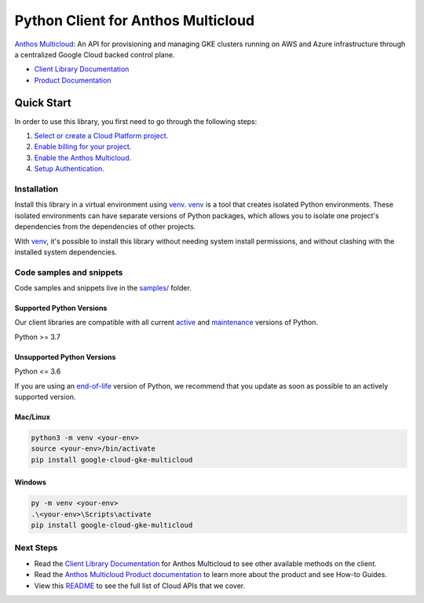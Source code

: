 Python Client for Anthos Multicloud
===================================

|preview| |pypi| |versions|

`Anthos Multicloud`_: An API for provisioning and managing GKE clusters running on AWS and Azure infrastructure through a centralized Google Cloud backed control plane.

- `Client Library Documentation`_
- `Product Documentation`_

.. |preview| image:: https://img.shields.io/badge/support-preview-orange.svg
   :target: https://github.com/googleapis/google-cloud-python/blob/main/README.rst#stability-levels
.. |pypi| image:: https://img.shields.io/pypi/v/google-cloud-gke-multicloud.svg
   :target: https://pypi.org/project/google-cloud-gke-multicloud/
.. |versions| image:: https://img.shields.io/pypi/pyversions/google-cloud-gke-multicloud.svg
   :target: https://pypi.org/project/google-cloud-gke-multicloud/
.. _Anthos Multicloud: https://cloud.google.com/anthos/clusters/docs/multi-cloud
.. _Client Library Documentation: https://cloud.google.com/python/docs/reference/gkemulticloud/latest
.. _Product Documentation:  https://cloud.google.com/anthos/clusters/docs/multi-cloud

Quick Start
-----------

In order to use this library, you first need to go through the following steps:

1. `Select or create a Cloud Platform project.`_
2. `Enable billing for your project.`_
3. `Enable the Anthos Multicloud.`_
4. `Setup Authentication.`_

.. _Select or create a Cloud Platform project.: https://console.cloud.google.com/project
.. _Enable billing for your project.: https://cloud.google.com/billing/docs/how-to/modify-project#enable_billing_for_a_project
.. _Enable the Anthos Multicloud.:  https://cloud.google.com/anthos/clusters/docs/multi-cloud
.. _Setup Authentication.: https://googleapis.dev/python/google-api-core/latest/auth.html

Installation
~~~~~~~~~~~~

Install this library in a virtual environment using `venv`_. `venv`_ is a tool that
creates isolated Python environments. These isolated environments can have separate
versions of Python packages, which allows you to isolate one project's dependencies
from the dependencies of other projects.

With `venv`_, it's possible to install this library without needing system
install permissions, and without clashing with the installed system
dependencies.

.. _`venv`: https://docs.python.org/3/library/venv.html


Code samples and snippets
~~~~~~~~~~~~~~~~~~~~~~~~~

Code samples and snippets live in the `samples/`_ folder.

.. _samples/: https://github.com/googleapis/google-cloud-python/tree/main/packages/google-cloud-gke-multicloud/samples


Supported Python Versions
^^^^^^^^^^^^^^^^^^^^^^^^^
Our client libraries are compatible with all current `active`_ and `maintenance`_ versions of
Python.

Python >= 3.7

.. _active: https://devguide.python.org/devcycle/#in-development-main-branch
.. _maintenance: https://devguide.python.org/devcycle/#maintenance-branches

Unsupported Python Versions
^^^^^^^^^^^^^^^^^^^^^^^^^^^
Python <= 3.6

If you are using an `end-of-life`_
version of Python, we recommend that you update as soon as possible to an actively supported version.

.. _end-of-life: https://devguide.python.org/devcycle/#end-of-life-branches

Mac/Linux
^^^^^^^^^

.. code-block:: console

    python3 -m venv <your-env>
    source <your-env>/bin/activate
    pip install google-cloud-gke-multicloud


Windows
^^^^^^^

.. code-block:: console

    py -m venv <your-env>
    .\<your-env>\Scripts\activate
    pip install google-cloud-gke-multicloud

Next Steps
~~~~~~~~~~

-  Read the `Client Library Documentation`_ for Anthos Multicloud
   to see other available methods on the client.
-  Read the `Anthos Multicloud Product documentation`_ to learn
   more about the product and see How-to Guides.
-  View this `README`_ to see the full list of Cloud
   APIs that we cover.

.. _Anthos Multicloud Product documentation:  https://cloud.google.com/anthos/clusters/docs/multi-cloud
.. _README: https://github.com/googleapis/google-cloud-python/blob/main/README.rst
